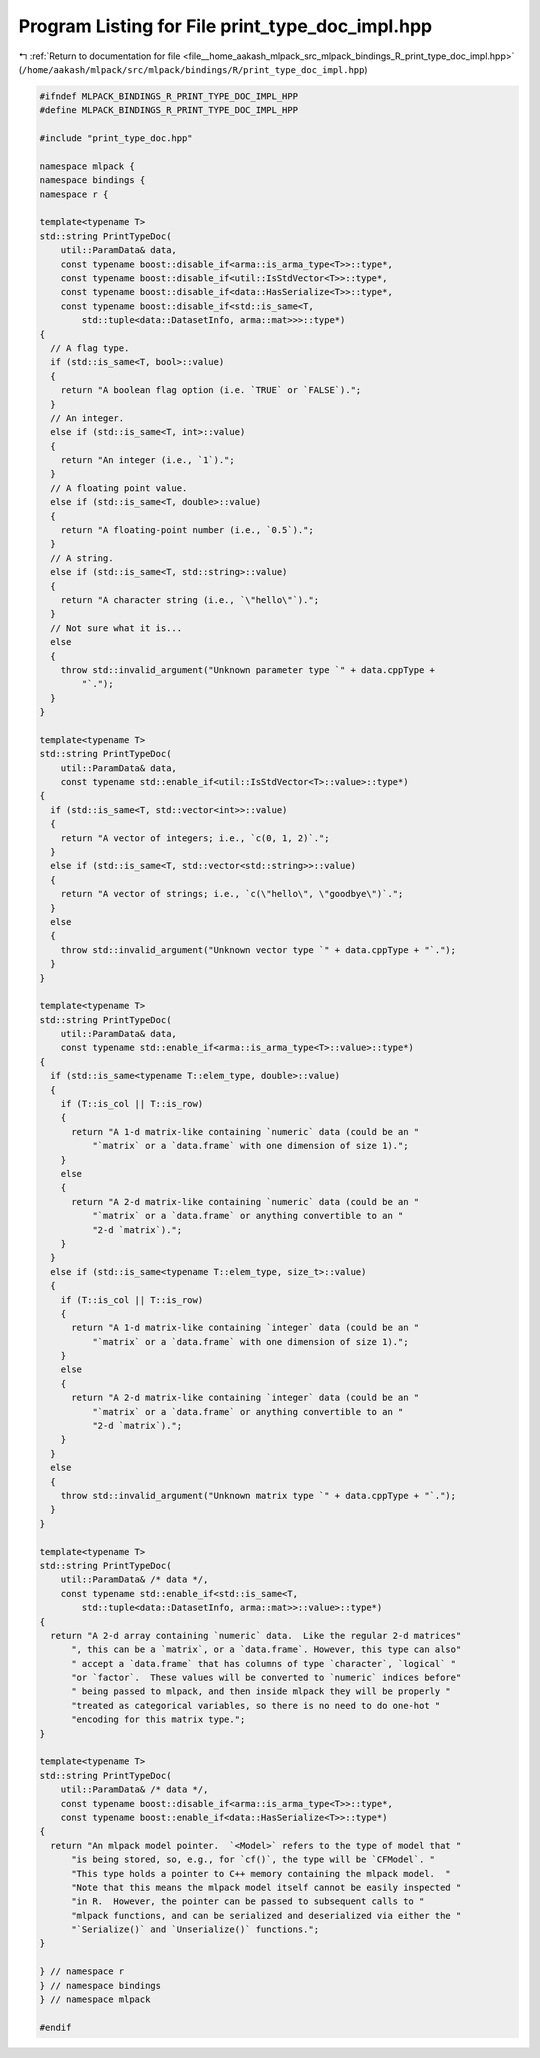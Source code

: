 
.. _program_listing_file__home_aakash_mlpack_src_mlpack_bindings_R_print_type_doc_impl.hpp:

Program Listing for File print_type_doc_impl.hpp
================================================

|exhale_lsh| :ref:`Return to documentation for file <file__home_aakash_mlpack_src_mlpack_bindings_R_print_type_doc_impl.hpp>` (``/home/aakash/mlpack/src/mlpack/bindings/R/print_type_doc_impl.hpp``)

.. |exhale_lsh| unicode:: U+021B0 .. UPWARDS ARROW WITH TIP LEFTWARDS

.. code-block:: cpp

   
   #ifndef MLPACK_BINDINGS_R_PRINT_TYPE_DOC_IMPL_HPP
   #define MLPACK_BINDINGS_R_PRINT_TYPE_DOC_IMPL_HPP
   
   #include "print_type_doc.hpp"
   
   namespace mlpack {
   namespace bindings {
   namespace r {
   
   template<typename T>
   std::string PrintTypeDoc(
       util::ParamData& data,
       const typename boost::disable_if<arma::is_arma_type<T>>::type*,
       const typename boost::disable_if<util::IsStdVector<T>>::type*,
       const typename boost::disable_if<data::HasSerialize<T>>::type*,
       const typename boost::disable_if<std::is_same<T,
           std::tuple<data::DatasetInfo, arma::mat>>>::type*)
   {
     // A flag type.
     if (std::is_same<T, bool>::value)
     {
       return "A boolean flag option (i.e. `TRUE` or `FALSE`).";
     }
     // An integer.
     else if (std::is_same<T, int>::value)
     {
       return "An integer (i.e., `1`).";
     }
     // A floating point value.
     else if (std::is_same<T, double>::value)
     {
       return "A floating-point number (i.e., `0.5`).";
     }
     // A string.
     else if (std::is_same<T, std::string>::value)
     {
       return "A character string (i.e., `\"hello\"`).";
     }
     // Not sure what it is...
     else
     {
       throw std::invalid_argument("Unknown parameter type `" + data.cppType +
           "`.");
     }
   }
   
   template<typename T>
   std::string PrintTypeDoc(
       util::ParamData& data,
       const typename std::enable_if<util::IsStdVector<T>::value>::type*)
   {
     if (std::is_same<T, std::vector<int>>::value)
     {
       return "A vector of integers; i.e., `c(0, 1, 2)`.";
     }
     else if (std::is_same<T, std::vector<std::string>>::value)
     {
       return "A vector of strings; i.e., `c(\"hello\", \"goodbye\")`.";
     }
     else
     {
       throw std::invalid_argument("Unknown vector type `" + data.cppType + "`.");
     }
   }
   
   template<typename T>
   std::string PrintTypeDoc(
       util::ParamData& data,
       const typename std::enable_if<arma::is_arma_type<T>::value>::type*)
   {
     if (std::is_same<typename T::elem_type, double>::value)
     {
       if (T::is_col || T::is_row)
       {
         return "A 1-d matrix-like containing `numeric` data (could be an "
             "`matrix` or a `data.frame` with one dimension of size 1).";
       }
       else
       {
         return "A 2-d matrix-like containing `numeric` data (could be an "
             "`matrix` or a `data.frame` or anything convertible to an "
             "2-d `matrix`).";
       }
     }
     else if (std::is_same<typename T::elem_type, size_t>::value)
     {
       if (T::is_col || T::is_row)
       {
         return "A 1-d matrix-like containing `integer` data (could be an "
             "`matrix` or a `data.frame` with one dimension of size 1).";
       }
       else
       {
         return "A 2-d matrix-like containing `integer` data (could be an "
             "`matrix` or a `data.frame` or anything convertible to an "
             "2-d `matrix`).";
       }
     }
     else
     {
       throw std::invalid_argument("Unknown matrix type `" + data.cppType + "`.");
     }
   }
   
   template<typename T>
   std::string PrintTypeDoc(
       util::ParamData& /* data */,
       const typename std::enable_if<std::is_same<T,
           std::tuple<data::DatasetInfo, arma::mat>>::value>::type*)
   {
     return "A 2-d array containing `numeric` data.  Like the regular 2-d matrices"
         ", this can be a `matrix`, or a `data.frame`. However, this type can also"
         " accept a `data.frame` that has columns of type `character`, `logical` "
         "or `factor`.  These values will be converted to `numeric` indices before"
         " being passed to mlpack, and then inside mlpack they will be properly "
         "treated as categorical variables, so there is no need to do one-hot "
         "encoding for this matrix type.";
   }
   
   template<typename T>
   std::string PrintTypeDoc(
       util::ParamData& /* data */,
       const typename boost::disable_if<arma::is_arma_type<T>>::type*,
       const typename boost::enable_if<data::HasSerialize<T>>::type*)
   {
     return "An mlpack model pointer.  `<Model>` refers to the type of model that "
         "is being stored, so, e.g., for `cf()`, the type will be `CFModel`. "
         "This type holds a pointer to C++ memory containing the mlpack model.  "
         "Note that this means the mlpack model itself cannot be easily inspected "
         "in R.  However, the pointer can be passed to subsequent calls to "
         "mlpack functions, and can be serialized and deserialized via either the "
         "`Serialize()` and `Unserialize()` functions.";
   }
   
   } // namespace r
   } // namespace bindings
   } // namespace mlpack
   
   #endif
